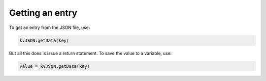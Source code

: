 ################
Getting an entry
################

To get an entry from the JSON file, use:

.. code-block:: python
    
    kvJSON.getData(key)

But all this does is issue a return statement.
To save the value to a variable, use:

.. code-block:: python

    value = kvJSON.getData(key)
